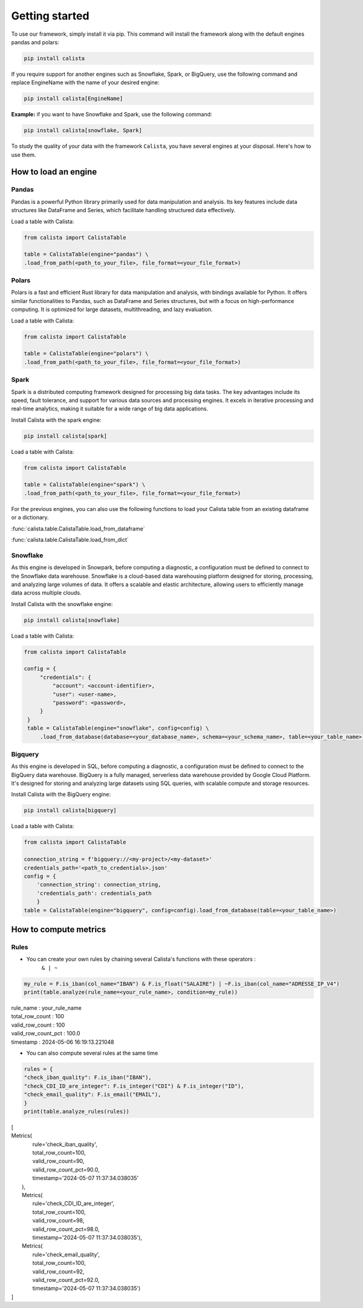 Getting started
===============
To use our framework, simply install it via pip. This command will install the framework along with the default engines pandas and polars:

.. code-block:: python

    pip install calista

If you require support for another engines such as Snowflake, Spark, or BigQuery, use the following command and replace EngineName with the name of your desired engine:

.. code-block:: python

    pip install calista[EngineName]

**Example:**
if you want to have Snowflake and Spark, use the following command:

.. code-block:: python

    pip install calista[snowflake, Spark]


To study the quality of your data with the framework ``Calista``, you have several engines at your disposal.
Here's how to use them.

How to load an engine
---------------------

Pandas
^^^^^^^^

Pandas is a powerful Python library primarily used for data manipulation and analysis.
Its key features include data structures like DataFrame and Series, which facilitate handling structured data effectively.

Load a table with Calista:

.. code-block:: python

    from calista import CalistaTable

    table = CalistaTable(engine="pandas") \
    .load_from_path(<path_to_your_file>, file_format=<your_file_format>)


Polars
^^^^^^^^

Polars is a fast and efficient Rust library for data manipulation and analysis, with bindings available for Python.
It offers similar functionalities to Pandas, such as DataFrame and Series structures, but with a focus on high-performance computing.
It is optimized for large datasets, multithreading, and lazy evaluation.

Load a table with Calista:

.. code-block:: python

    from calista import CalistaTable

    table = CalistaTable(engine="polars") \
    .load_from_path(<path_to_your_file>, file_format=<your_file_format>)


Spark
^^^^^^^^

Spark is a distributed computing framework designed for processing big data tasks.
The key advantages include its speed, fault tolerance, and support for various data sources and processing engines.
It excels in iterative processing and real-time analytics, making it suitable for a wide range of big data applications.

Install Calista with the spark engine:

.. code-block:: bash

    pip install calista[spark]


Load a table with Calista:

.. code-block:: python

    from calista import CalistaTable

    table = CalistaTable(engine="spark") \
    .load_from_path(<path_to_your_file>, file_format=<your_file_format>)


For the previous engines, you can also use the following functions to load your Calista table
from an existing dataframe or a dictionary.

:func:`calista.table.CalistaTable.load_from_dataframe`

:func:`calista.table.CalistaTable.load_from_dict`


Snowflake
^^^^^^^^^

As this engine is developed in Snowpark, before computing a diagnostic, a configuration must be defined to connect to the Snowflake data warehouse.
Snowflake is a cloud-based data warehousing platform designed for storing, processing, and analyzing large volumes of data. It offers a scalable and elastic architecture, allowing users to efficiently manage data across multiple clouds.

Install Calista with the snowflake engine:

.. code-block:: bash

    pip install calista[snowflake]


Load a table with Calista:

.. code-block:: python

    from calista import CalistaTable

    config = {
         "credentials": {
             "account": <account-identifier>,
             "user": <user-name>,
             "password": <password>,
         }
     }
     table = CalistaTable(engine="snowflake", config=config) \
         .load_from_database(database=<your_database_name>, schema=<your_schema_name>, table=<your_table_name>)

Bigquery
^^^^^^^^

As this engine is developed in SQL, before computing a diagnostic, a configuration must be defined to connect to the BigQuery data warehouse.
BigQuery is a fully managed, serverless data warehouse provided by Google Cloud Platform. It's designed for storing and analyzing large datasets using SQL queries, with scalable compute and storage resources.

Install Calista with the BigQuery engine:

.. code-block:: bash

    pip install calista[bigquery]


Load a table with Calista:

.. code-block:: python

    from calista import CalistaTable

    connection_string = f'bigquery://<my-project>/<my-dataset>'
    credentials_path='<path_to_credentials>.json'
    config = {
        'connection_string': connection_string,
        'credentials_path': credentials_path
        }
    table = CalistaTable(engine="bigquery", config=config).load_from_database(table=<your_table_name>)

How to compute metrics
----------------------

Rules
^^^^^^^^

* You can create your own rules by chaining several Calista's functions with these operators :
    ``& | ~``

.. code-block:: python

    my_rule = F.is_iban(col_name="IBAN") & F.is_float("SALAIRE") | ~F.is_iban(col_name="ADRESSE_IP_V4")
    print(table.analyze(rule_name=<your_rule_name>, condition=my_rule))

| rule_name : your_rule_name
| total_row_count : 100
| valid_row_count : 100
| valid_row_count_pct : 100.0
| timestamp : 2024-05-06 16:19:13.221048

* You can also compute several rules at the same time

.. code-block:: python

    rules = {
    "check_iban_quality": F.is_iban("IBAN"),
    "check_CDI_ID_are_integer": F.is_integer("CDI") & F.is_integer("ID"),
    "check_email_quality": F.is_email("EMAIL"),
    }
    print(table.analyze_rules(rules))


| [
| Metrics(
|        rule='check_iban_quality',
|        total_row_count=100,
|        valid_row_count=90,
|        valid_row_count_pct=90.0,
|        timestamp='2024-05-07 11:37:34.038035'
|   ),
|   Metrics(
|       rule='check_CDI_ID_are_integer',
|       total_row_count=100,
|       valid_row_count=98,
|       valid_row_count_pct=98.0,
|       timestamp='2024-05-07 11:37:34.038035'),
|   Metrics(
|       rule='check_email_quality',
|       total_row_count=100,
|       valid_row_count=92,
|       valid_row_count_pct=92.0,
|       timestamp='2024-05-07 11:37:34.038035')
| ]
